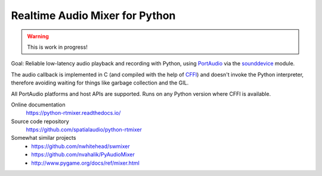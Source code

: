 Realtime Audio Mixer for Python
===============================

.. warning:: This is work in progress!

Goal: Reliable low-latency audio playback and recording with Python, using
PortAudio_ via the sounddevice_ module.

The audio callback is implemented in C (and compiled with the help of CFFI_)
and doesn't invoke the Python interpreter, therefore avoiding waiting for things
like garbage collection and the GIL.

All PortAudio platforms and host APIs are supported.
Runs on any Python version where CFFI is available.

Online documentation
    https://python-rtmixer.readthedocs.io/

Source code repository
    https://github.com/spatialaudio/python-rtmixer

Somewhat similar projects
    * https://github.com/nwhitehead/swmixer
    * https://github.com/nvahalik/PyAudioMixer
    * http://www.pygame.org/docs/ref/mixer.html

.. _PortAudio: http://portaudio.com/
.. _sounddevice: https://python-sounddevice.readthedocs.io/
.. _CFFI: https://cffi.readthedocs.io/
